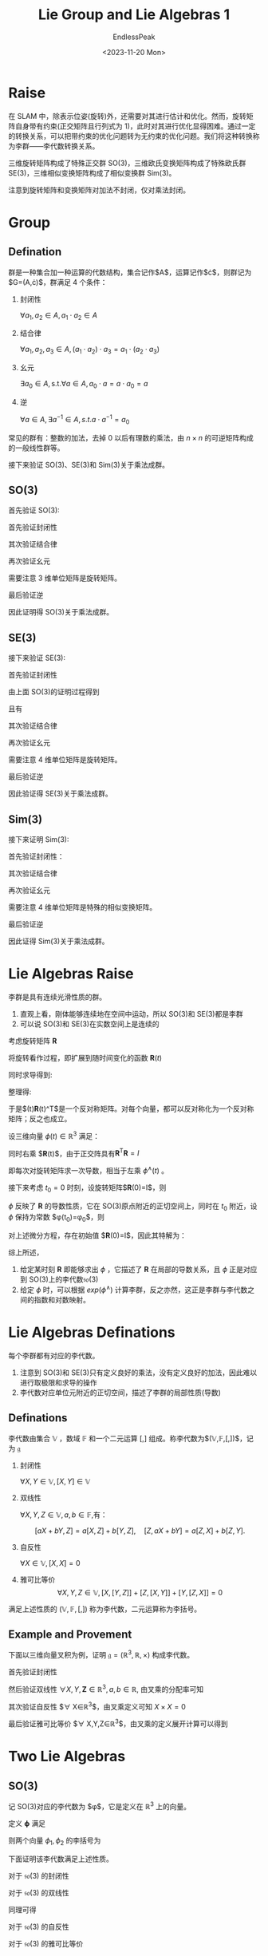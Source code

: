 #+TITLE: Lie Group and Lie Algebras 1
#+DATE: <2023-11-20 Mon>
#+AUTHOR: EndlessPeak
#+TOC: true
#+HIDDEN: false
#+DRAFT: false
#+WEIGHT: 6
#+Description: 本文记录了李群和李代数的相关概念、性质。

* Raise
在 SLAM 中，除表示位姿(旋转)外，还需要对其进行估计和优化。然而，旋转矩阵自身带有约束(正交矩阵且行列式为 1)，此时对其进行优化显得困难。通过一定的转换关系，可以把带约束的优化问题转为无约束的优化问题。我们将这种转换称为李群——李代数转换关系。

三维旋转矩阵构成了特殊正交群 SO(3)，三维欧氏变换矩阵构成了特殊欧氏群 SE(3)，三维相似变换矩阵构成了相似变换群 Sim(3)。

\begin{gather}
\operatorname{SO}(3)=\{\mathbf{R} \in \mathbb{R}^3 | \mathbf{R}\mathbf{R}^T=\mathbf{I},det(R)=1\} \\
\operatorname{SE}(3) =\{\mathbf{T}\in\left [\begin{matrix}{\mathbf{R}}&{\mathbf{t}}\\{\mathbf{0}^{\mathrm{T}}}&{1}\\\end{matrix}\right ]\in\mathbb{R}^{4\times4}|\mathbf{R}\in\mathrm{SO}(3),\mathbf{t}\in\mathbb{R}^{3}\} \\
\operatorname{Sim}(3) =\{\mathbf{S}\in\left [\begin{matrix}{s\mathbf{R}}&{\mathbf{t}}\\{\mathbf{0}^{\mathrm{T}}}&{1}\\\end{matrix}\right ]\in\mathbb{R}^{4\times4}|\mathbf{R}\in\mathrm{SO}(3),\mathbf{t}\in\mathbb{R}^{3}\} \\
\end{gather}

注意到旋转矩阵和变换矩阵对加法不封闭，仅对乘法封闭。
* Group
** Defination
群是一种集合加一种运算的代数结构，集合记作$A$，运算记作$\cdot$，则群记为$G=(A,\cdot)$，群满足 4 个条件：
1. 封闭性

   $\forall a_1,a_2\in A, a_1\cdot a_2\in A$

2. 结合律

   $\forall a_1,a_2,a_3\in A,(a_1\cdot a_2)\cdot a_3=a_1\cdot(a_2\cdot a_3)$

3. 幺元

   $\exists a_0\in A,\mathrm{s.t.}\forall a\in A, a_0\cdot a=a\cdot a_0=a$

4. 逆

   $\forall a\in A,\exists a^{-1}\in A, s.t. a\cdot a^{-1}=a_{0}$

常见的群有：整数的加法，去掉 0 以后有理数的乘法，由 $n \times n$ 的可逆矩阵构成的一般线性群等。

接下来验证 SO(3)、SE(3)和 Sim(3)关于乘法成群。

** SO(3)
首先验证 SO(3):
\begin{equation}
\operatorname{SO}(3)=\{\mathbf{R} \in \mathbb{R}^3 | \mathbf{R}\mathbf{R}^T=\mathbf{I},det(R)=1\}
\end{equation}

首先验证封闭性
\begin{gather}
\mathbf{R}_1\mathbf{R}_2 \in \mathbb{R}^{3 \times 3} \\
(\mathbf{R}_1\mathbf{R}_2)(\mathbf{R}_1\mathbf{R}_2)^T=\mathbf{R}_1\mathbf{R}_2\mathbf{R}_2^\mathrm{T}\mathbf{R}_1^\mathrm{T}=\boldsymbol{I} \\
\det(\mathbf{R}_1\mathbf{R}_2)=\det(\mathbf{R}_1)\det(\mathbf{R}_2)=1
\end{gather}

其次验证结合律
\begin{equation}
(\mathbf{R}_1\mathbf{R}_2)\mathbf{R}_3=\mathbf{R}_1(\mathbf{R}_2)\mathbf{R}_3)
\end{equation}

再次验证幺元
\begin{equation}
\exists \boldsymbol{E}_{3\times 3}, s.t. \boldsymbol{R}\boldsymbol{E}=\boldsymbol{R}
\end{equation}
需要注意 3 维单位矩阵是旋转矩阵。

最后验证逆
\begin{align}
\forall \boldsymbol{R}, \boldsymbol{R}_1^{-1}(\boldsymbol{R}_1^{-1})^{\mathrm{T}}=\boldsymbol{R}_1^{-1}(\boldsymbol{R}_1^{\mathrm{T}})^{-1}=\boldsymbol{R}_1^{-1}\boldsymbol{R}=\boldsymbol{I} \\
\det(\mathbf{R}_1^{-1})=\det(\mathbf{R}_1^{\mathrm{T}})=\det(\mathbf{R})=1
\end{align}

因此证明得 SO(3)关于乘法成群。

** SE(3)
接下来验证 SE(3):
\begin{equation}
\operatorname{SE}(3) =\{T\in\left [\begin{matrix}{\mathbf{R}}&{\mathbf{t}}\\{\mathbf{0}^{\mathrm{T}}}&{1}\\\end{matrix}\right ]\in\mathbb{R}^{4\times4}|\mathbf{R}\in\mathrm{SO}(3),\mathbf{t}\in\mathbb{R}^{3}\}
\end{equation}

首先验证封闭性
\begin{equation}
T_{1}T_{2} =\begin{bmatrix}\mathbf{R}_{1}&\mathbf{t}_{1}\\\mathbf{0}^{\mathrm{T}}&1\end{bmatrix}\begin{bmatrix}\mathbf{R}_{2}&\mathbf{t}_{2}\\\mathbf{0}^{\mathrm{T}}&1\end{bmatrix}=\begin{bmatrix}\mathbf{R}_{1}\mathbf{R}_{2}&\mathbf{R}_{1}\mathbf{t}_{2}+\mathbf{t}_{1}\\\mathbf{0}^{\mathrm{T}}&1\end{bmatrix} 
\end{equation}

由上面 SO(3)的证明过程得到
\begin{equation}
\mathbf{R}_1\mathbf{R}_2 \in \operatorname{SO}(3)
\end{equation}

且有
\begin{equation}
\mathbf{R}_1\mathbf{t}_2+\mathbf{t}_1 \in \mathbb{R}^3
\end{equation}

其次验证结合律
\begin{equation}
(\mathbf{T}_1\mathbf{T}_2)\mathbf{T}_3=\mathbf{T}_1(\mathbf{T}_2\mathbf{T}_3)
\end{equation}

再次验证幺元
\begin{equation}
\exists \boldsymbol{E}_{4\times 4}, s.t. \boldsymbol{T}\boldsymbol{E}=\boldsymbol{T}
\end{equation}
需要注意 4 维单位矩阵是旋转矩阵。

最后验证逆
\begin{gather}
\forall \boldsymbol{T}=\begin{bmatrix} \mathbf{R} & \mathbf{t}\\ \mathbf{0^{\mathrm{T}}} & 1 \end{bmatrix},
\exists \mathbf{T}^{-1}=\begin{bmatrix} \mathbf{R}^{-1} & -\mathbf{R}^{-1}\mathbf{t}\\ \mathbf{0^{\mathrm{T}}} & 1 \end{bmatrix},
s.t. \mathbf{T}^{-1} \mathbf{T} = \mathbf{E} \\
\det{T}=\det{T}^{-1}=1
\end{gather}

因此验证得 SE(3)关于乘法成群。

** Sim(3)
接下来证明 Sim(3):
\begin{equation}
\operatorname{Sim}(3) = \left\{ S \in \begin{bmatrix} s\mathbf{R} & \boldsymbol{t} \\ \boldsymbol{0}^{\mathrm{T}} & 1 \end{bmatrix} \in \mathbb{R}^{4\times4} \right\}
\end{equation}

首先验证封闭性：
\begin{equation}
S_{1}S_{2} = \begin{bmatrix} s_{1}\mathbf{R_1} & \mathbf{t_1} \\ \mathbf{0}^{\mathrm{T}} & 1 \end{bmatrix} \begin{bmatrix} s_{2}\mathbf{R_2} & t_{2} \\ \mathbf{0}^{\mathrm{T}} & 1 \end{bmatrix} = \begin{bmatrix} s_{1}s_{2}\mathbf{R_1R_2} & s_{1}\mathbf{R_1t_2}+\mathbf{t_1} \\ \mathbf{0}^{\mathrm{T}} & 1 \end{bmatrix} \in \mathbb{R}^{4\times4}
\end{equation}

其次验证结合律
\begin{equation}
(\mathbf{S}_1\mathbf{S}_2)\mathbf{S}_3=\mathbf{S}_1(\mathbf{S}_2\mathbf{S}_3)
\end{equation}

再次验证幺元
\begin{equation}
\exists \boldsymbol{E}_{4\times 4}, s.t. \boldsymbol{S}\boldsymbol{E}=\boldsymbol{S}
\end{equation}
需要注意 4 维单位矩阵是特殊的相似变换矩阵。

最后验证逆
\begin{equation}
\forall \mathbf{S}=\begin{bmatrix} s\mathbf{R} & \boldsymbol{t} \\ \boldsymbol{0}^{\mathrm{T}} & 1 \end{bmatrix},
\exists \mathbf{S}^{-1}=\begin{bmatrix} \frac{1}{s}\mathbf{R}^{-1} & -\frac{1}{s} \mathbf{R}^{-1}\mathbf{t} \\ \boldsymbol{0}^{\mathrm{T}} & 1 \end{bmatrix}, s.t.
\mathbf{S}^{-1}\mathbf{S} = \mathbf{E}
\end{equation}

因此证得 Sim(3)关于乘法成群。

* Lie Algebras Raise
李群是具有连续光滑性质的群。

1. 直观上看，刚体能够连续地在空间中运动，所以 SO(3)和 SE(3)都是李群
2. 可以说 SO(3)和 SE(3)在实数空间上是连续的

考虑旋转矩阵 $\mathbf{R}$
\begin{equation}
\mathbf{R}\mathbf{R}^\mathrm{T}=I
\end{equation}

将旋转看作过程，即扩展到随时间变化的函数 $\mathbf{R}(t)$
\begin{equation}
\mathbf{R}(t)\mathbf{R}^\mathrm{T}(t)=I
\end{equation}

同时求导得到:
\begin{equation}
\dot{\mathbf{R}}(t)\mathbf{R}(t)^\mathrm{T}+\mathbf{R}(t)\dot{\mathbf{R}}(t)^\mathrm{T}=0
\end{equation}

整理得:
\begin{equation}
\dot{\mathbf{R}}(t)\mathbf{R}(t)^\mathrm{T}=-\left(\dot{\mathbf{R}}(t)\mathbf{R}(t)^\mathrm{T}\right)^\mathrm{T}
\end{equation}

于是$\dot{\mathbf{R}}(t)\mathbf{R}(t)^\mathrm{T}$是一个反对称矩阵。对每个向量，都可以反对称化为一个反对称矩阵；反之也成立。

\begin{equation}
\left.a^{\wedge}=A=\left[\begin{array}{ccc}0&-a_3&a_2\\\\a_3&0&-a_1\\\\-a_2&a_1&0\end{array}\right.\right],\quad A^{\vee}=a
\end{equation}

设三维向量 $\phi(t) \in \mathbb{R}^3$ 满足：
\begin{equation}
\dot{\mathbf{R}}(t)\mathbf{R}(t)^\mathrm{T}=\phi(t)^{\wedge}
\end{equation}

同时右乘 $\mathbf{R}(t)$，由于正交阵具有$\mathbf{R}^\mathrm{T}\mathbf{R}=I$
\begin{equation}
\left.\dot{\mathbf{R}}(t)=\phi(t)^{\wedge}\mathbf{R}(t)=\left[\begin{array}{ccc}0&-\phi_3&\phi_2\\ \phi_3 & 0 & -\phi_1 \\ -\phi_2 & \phi_1 & 0 \end{array}\right.\right]\mathbf{R}(t)
\end{equation}

即每次对旋转矩阵求一次导数，相当于左乘 $\phi^{\wedge}(t)$ 。

接下来考虑 $t_0=0$ 时刻，设旋转矩阵$\mathbf{R}(0)=I$，则
\begin{equation}
\begin{aligned}
\mathbf{R}\left(t\right) &\approx \mathbf{R}\left(t_{0}\right) + \dot{\mathbf{R}}\left(t_{0}\right)\left(t-t_{0}\right) \\
&= \mathbf{R}\left(t_{0}\right) + \phi\left(t_0\right)^{\wedge}\mathbf{R}(t_0)\left(t-t_{0}\right) \\
&= I + \phi\left(t_{0}\right)^{\wedge}\left(t\right)
\end{aligned}
\end{equation}

$\phi$ 反映了 $\mathbf{R}$ 的导数性质，它在 SO(3)原点附近的正切空间上，同时在 $t_0$ 附近，设 $\phi$ 保持为常数 $\phi(t_0)=\phi_0$，则
\begin{equation}
\dot{\mathbf{R}}(t)=\phi(t_0)^{\wedge}\mathbf{R}(t)=\phi_0^{\wedge}\mathbf{R}(t)
\end{equation}

对上述微分方程，存在初始值 $\mathbf{R}(0)=I$，因此其特解为：
\begin{equation}
\mathbf{R}(t)=exp(\phi_0^{\wedge}t)
\end{equation}

综上所述，
1. 给定某时刻 $\mathbf{R}$ 即能够求出 $\phi$ ，它描述了 $\mathbf{R}$ 在局部的导数关系，且 $\phi$ 正是对应到 SO(3)上的李代数$\mathfrak{so}(3)$
2. 给定 $\phi$ 时，可以根据 $exp(\phi^{\wedge})$ 计算李群，反之亦然，这正是李群与李代数之间的指数和对数映射。

* Lie Algebras Definations
每个李群都有对应的李代数。

1. 注意到 SO(3)和 SE(3)只有定义良好的乘法，没有定义良好的加法，因此难以进行取极限和求导的操作
2. 李代数对应单位元附近的正切空间，描述了李群的局部性质(导数)

** Definations
李代数由集合 $\mathbb{V}$ ，数域 $\mathbb{F}$ 和一个二元运算 $[,]$ 组成。称李代数为$(\mathbb{V},\mathbb{F},[,])$，记为 $\mathfrak{g}$

1. 封闭性

   $\forall X,Y\in\mathbb{V},[X,Y]\in\mathbb{V}$

2. 双线性

   $\forall X,Y,Z\in\mathbb{V},a,b\in\mathbb{F}$,有：

   $$
   [aX+bY,Z]=a[X,Z]+b[Y,Z],\quad[Z,aX+bY]=a[Z,X]+b[Z,Y].
   $$

3. 自反性

   $\forall X\in\mathbb{V},[X, X] = 0$

4. 雅可比等价 
   $$
   \forall X,Y,Z\in\mathbb{V},[X,[Y,Z]]+[Z,[X,Y]]+[Y,[Z,X]]=0
   $$

满足上述性质的 $(\mathbb{V},\mathbb{F},[,])$ 称为李代数，二元运算称为李括号。

** Example and Provement
下面以三维向量叉积为例，证明 $\mathfrak{g}=(\mathbb{R}^3,\mathbb{R},\times)$ 构成李代数。

首先验证封闭性

\begin{equation}
\forall X,Y\in\mathbb{R}^3 X\times Y\in\mathbb{R}^3
\end{equation}

然后验证双线性 $\forall X,Y,\mathbf{Z}\in\mathbb{R}^3,a,b\in\mathbb{R}$, 由叉乘的分配率可知

\begin{equation}
\begin{aligned}
(aX+bY)\times\mathbf{Z}=a(X\times\mathbf{Z})+b(Y\times\mathbf{Z})
\mathbf{Z}\times(a\mathbf{X}+b\mathbf{Y})=a(\mathbf{Z}\times\mathbf{X})+b(\mathbf{Z}\times\mathbf{Y})
\end{aligned}
\end{equation}

其次验证自反性 $\forall X\in\mathbb{R}^3$，由叉乘定义可知 $X\times X=0$

最后验证雅可比等价
$\forall X,Y,Z\in\mathbb{R}^3$，由叉乘的定义展开计算可以得到

\begin{equation}
X\times(Y\times\mathbf{Z})+\mathbf{Z}\times(X\times Y)+Y\times(\mathbf{Z}\times X)=\mathbf{0}
\end{equation}

* Two Lie Algebras
** SO(3)
记 SO(3)对应的李代数为 $\phi$，它是定义在 $\mathbb{R}^3$ 上的向量。

定义 $\mathbf{\phi}$ 满足
\begin{equation}
\mathbf{\phi}=\phi^{\wedge}=\left[\begin{array}{ccc}0&-\phi_3&\phi_2\\ \phi_3 & 0 & -\phi_1 \\ -\phi_2 & \phi_1 & 0 \end{array}\right]\in\mathbb{R}^{3 \times 3}
\end{equation}

则两个向量 $\phi_1,\phi_2$ 的李括号为
\begin{equation}
[\phi_1,\phi_2]=(\mathbf{\Phi}_1\mathbf{\Phi}_2-\mathbf{\Phi}_2\mathbf{\Phi}_1)^\vee 
\end{equation}

下面证明该李代数满足上述性质。
\begin{equation}
\mathfrak{so}(3)=\{\phi\in\mathbb{R}^{3},\Phi=\phi^{\wedge}\in\mathbb{R}^{3\times3}\}
\end{equation}


对于 $\mathfrak{so}(3)$ 的封闭性
\begin{equation}
\forall\phi_{1},\phi_{2}\in\mathbb{R}^{3},[\phi_{1},\phi_{2}]=(\Phi_{1}\Phi_{2}-\Phi_{2}\Phi_{1})^{\vee}\in\mathbb{R}^{3}
\end{equation}

对于 $\mathfrak{so}(3)$ 的双线性
\begin{equation}
\begin{aligned}
&\forall\phi_1,\phi_2,\phi_3\in\mathbb{R}^3,a,b\in\mathbb{R} \\
\left[a\phi_{1}+b\phi_{2},\phi_{3}\right] &=[(a\Phi_{1}+b\Phi_{2})\Phi_{3}-\Phi_{3}(a\Phi_{1}+b\Phi_{2})]^{v} \\
&=[a(\Phi_{1}\Phi_{3}-\Phi_{3}\Phi_{1})+b(\Phi_{2}\Phi_{3}-\Phi_{3}\Phi_{2})]^{v} \\
&=a(\Phi_{1}\Phi_{3}-\Phi_{3}\Phi_{1})^{\vee}+b(\Phi_{2}\Phi_{3}-\Phi_{3}\Phi_{2})^{\vee} \\
&=a[\phi_{1},\phi_{3}]+b[\phi_{2},\phi_{3}]
\end{aligned}
\end{equation}

同理可得
\begin{equation}
[\phi_{3},a\phi_{1}+b\phi_{2}]=a[\phi_{3},\phi_{1}]+b[\phi_{3},\phi_{2}]
\end{equation}

对于 $\mathfrak{so}(3)$ 的自反性
\begin{equation}
\forall\phi\in\mathbb{R}^3,[\phi,\phi]=(\Phi\Phi-\Phi\Phi)^\vee=\mathbf{0}
\end{equation}

对于 $\mathfrak{so}(3)$ 的雅可比等价
\begin{equation}
\begin{aligned}
&\forall\phi,\phi_{\circ}\phi_{\circ}\in\mathbb{R}^{3} \\
\left[\phi_{1},[\phi_{2},\phi_{3}]\right]&=[\phi_{1},(\Phi_{2}\Phi_{3}-\Phi_{3}\Phi_{2})^{\vee}] \\
&=[\Phi_{1}(\Phi_{2}\Phi_{3}-\Phi_{3}\Phi_{2})-(\Phi_{2}\Phi_{3}-\Phi_{3}\Phi_{2})\Phi_{1}]^{\vee}
\end{aligned}
\end{equation}

同理
\begin{equation}
\begin{aligned}
\left[\phi_{3},[\phi_{1},\phi_{2}]\right]=[\Phi_{3}(\Phi_{1}\Phi_{2}-\Phi_{2}\Phi_{1})-(\Phi_{1}\Phi_{2}-\Phi_{2}\Phi_{1})\Phi_{3}]^{\vee} \\
\left[\phi_{2},[\phi_{3},\phi_{1}]\right]=[\Phi_{2}(\Phi_{3}\Phi_{1}-\Phi_{1}\Phi_{3})-(\Phi_{3}\Phi_{1}-\Phi_{1}\Phi_{3})\Phi_{2}]^{\vee}
\end{aligned}
\end{equation}

相加可得
\begin{equation}
\left[\phi_{1},[\phi_{2},\phi_{3}]\right]+\left[\phi_{3},[\phi_{1},\phi_{2}]\right]+\left[\phi_{2},[\phi_{3},\phi_{1}]\right]=0
\end{equation}

综上所述，$\mathfrak{so}(3)$ 满足李代数的性质，该李代数形式为:
\begin{equation}
\mathfrak{so}(3) = \left\{ \phi \in \mathbb{R}^3 , \Phi=\phi^{\wedge} \in \mathbb{R}^{3 \times 3}\right\}
\end{equation}

该李代数是一个由三维向量组成的集合，每个向量对应到一个反对称矩阵，它与特殊正交群 SO(3)的关系为指数映射
\begin{equation}
\mathbf{R}(t)=exp(\phi^{\wedge})
\end{equation}
** SE(3)
与 $\mathfrak{so}(3)$ 相似，$\mathfrak{se}(3)$ 位于 $\mathbb{R}^6$ 空间中 
\begin{equation}
\mathfrak{se}(3)=\left\{\xi=\left[\begin{array}{c}\rho\\\phi\end{array}\right]\in\mathbb{R}^6,\rho\in\mathbb{R}^3,\phi\in\mathfrak{so}\left(3\right),\xi^{\wedge}=\left[\begin{array}{cc}\phi^{\wedge}&\rho\\\\\mathbf{0}^{\mathrm{T}}&0\end{array}\right]\in\mathbb{R}^{4\times4}\right\}
\end{equation}

把每个 $\mathfrak{se}(3)$ 元素记作 $\epsilon$ ，它是一个六维向量，
1. 前三维为平移(不是变换矩阵中的平移)，记为 $\rho$，
2. 后三维为旋转，记作 $\phi$，实质上是 $\mathfrak{so}(3)$ 元素

此处 $\wedge$ 不再表示反对称，而是满足
\begin{equation}
\xi^{\wedge}=\left[\begin{array}{cc}\phi^{\wedge}&\rho\\ \mathbf{0}^{\mathrm{T}}&0\end{array}\right]\in\mathbb{R}^{4\times4}
\end{equation}

形式上仍然保留 $\wedge$ 和 $\vee$ 来指代从“向量到矩阵”和“从矩阵到向量”的关系，李代数 $\mathfrak{se}(3)$ 可以简单理解成一个平移加一个 $\mathfrak{so}(3)$ 构成的向量(此平移不直接是平移)

李代数 $\mathfrak{se}(3)$ 具有李括号:
\begin{equation}
\left[\xi_1,\xi_2\right]=(\xi_1^{\wedge}\xi_2^{\wedge}-\xi_2^{\wedge}\xi_1^{\wedge})^\vee
\end{equation}

下面证明 $\mathfrak{se}(3)$  满足李代数的性质

对于 $\mathfrak{se}(3)$ 封闭性，
\begin{equation}
\begin{aligned}
&\forall\boldsymbol{\xi}_1,\boldsymbol{\xi}_2\in\mathbb{R}^6 \\
[\xi_{1},\xi_{2}]& =(\xi_{1}^{\Lambda}\xi\xi_{2}^{\Lambda}-\xi_{2}^{\Lambda}\xi_{1}^{\Lambda})^{\vee}  \\
&\left.=\left(\begin{bmatrix}\phi_1^{\wedge}&\boldsymbol{\rho}_1\\\mathbf{0}^{\mathrm{T}}&0\end{bmatrix}\right.\begin{bmatrix}\phi_2^{\wedge}&\boldsymbol{\rho}_2\\\mathbf{0}^{\mathrm{T}}&0\end{bmatrix}-\begin{bmatrix}\phi_2^{\wedge}&\boldsymbol{\rho}_2\\\mathbf{0}^{\mathrm{T}}&0\end{bmatrix}\begin{bmatrix}\phi_1^{\wedge}&\boldsymbol{\rho}_1\\\mathbf{0}^{\mathrm{T}}&0\end{bmatrix}\right)^{\vee} \\
&\left.=\left(\begin{bmatrix}\phi_1^{\wedge}\phi_2^{\wedge}&\phi_1^{\wedge}\boldsymbol{\rho}_2\\\mathbf{0}^\mathrm{T}&0\end{bmatrix}\right.-\begin{bmatrix}\phi_2^{\wedge}\phi_1^{\wedge}&\phi_2^{\wedge}\boldsymbol{\rho}_1\\\mathbf{0}^\mathrm{T}&0\end{bmatrix}\right)^{\vee} \\
&=\begin{bmatrix}\phi_{1}^{\wedge}\phi_{2}^{\wedge}-\phi_{2}^{\wedge}\phi_{1}^{\wedge}&\phi_{1}^{\wedge}\rho_{2}-\phi_{2}^{\wedge}\rho_{1}\\\mathbf{0}^{\mathrm{T}}&0\end{bmatrix}^{\vee}
\end{aligned}
\end{equation}

由于 $\mathfrak{so}(3)$ 的封闭性可知
\begin{equation}
(\phi_{1}^{\wedge}\phi_{2}^{\wedge}-\phi_{2}^{\wedge}\phi_{1}^{\wedge})^{\vee}\in\mathfrak{so}(3)
\end{equation}

由于 $\phi_i^{\wedge}$ 为 $3 \times 3$ 反对称矩阵，且 $\mathbf{\rho}_i$ 是三维向量，因此容易得到
\begin{equation}
\phi_1^\wedge\boldsymbol{\rho}_2-\phi_2^\wedge\boldsymbol{\rho}_1\in\mathbb{R}^6
\end{equation}

对于 $\mathfrak{se}(3)$ 的双线性
\begin{equation}
\begin{aligned}
&\forall\xi_{1},\xi_{2},\xi_{3}\in\mathbb{R}^{6},a,b\in\mathbb{R} \\
[a\xi_{1}+b\xi_{2},\xi_{3}]& =[(a\xi_{1}^{\Lambda}+b\xi_{2}^{\Lambda})\xi_{3}^{\Lambda}-\xi_{3}^{\Lambda}(a\xi_{1}^{\Lambda}+b\xi_{2}^{\Lambda})]^{\vee}  \\
&=[a(\xi_{1}^{\Lambda}\xi_{3}^{\Lambda}-\xi_{3}^{\Lambda}\xi_{1}^{\Lambda})+b(\xi_{2}^{\Lambda}\xi_{3}^{\Lambda}-\xi_{3}^{\Lambda}\xi_{2}^{\Lambda})]^{\vee} \\
&=a[\xi_{1},\xi_{3}]+b[\xi_{2},\xi_{3}]
\end{aligned}
\end{equation}

对于 $\mathfrak{se}(3)$ 的自反性
\begin{equation}
\forall\xi\in\mathbb{R}^6,[\xi,\xi]=(\xi^\Lambda\xi^\Lambda-\xi^\Lambda\xi^\Lambda)^\vee=\mathbf{0}
\end{equation}

对于 $\mathfrak{se}(3)$ 的雅可比等价性
\begin{equation}
\begin{aligned}
&\forall\xi_{1},\xi_{2},\xi_{3}\in\mathbb{R}^{6},a,b\in\mathbb{R} \\
\left[\xi_{1},[\xi_{2},\xi_{3}]\right]& =[\xi_{1},(\xi_{2}^{\Lambda}\xi_{3}^{\Lambda}-\xi_{3}^{\Lambda}\xi_{2}^{\Lambda})^{\vee}]  \\
&=[\xi_{1}^{\Lambda}(\xi_{2}^{\Lambda}\xi_{3}^{\Lambda}-\xi_{3}^{\Lambda}\xi_{2}^{\Lambda})-(\xi_{2}^{\Lambda}\xi_{3}^{\Lambda}-\xi_{3}^{\Lambda}\xi_{2}^{\Lambda})\xi_{1}^{\Lambda}]^{\vee}
\end{aligned}
\end{equation}

同理可得
\begin{equation}
\begin{aligned}
\left[\xi_{3},[\xi_{1},\xi_{2}]\right]=[\xi_{3}^{\Lambda}(\xi_{1}^{\Lambda}\xi_{2}^{\Lambda}-\xi_{2}^{\Lambda}\xi_{1}^{\Lambda})-(\xi_{1}^{\Lambda}\xi_{2}^{\Lambda}-\xi_{2}^{\Lambda}\xi_{1}^{\Lambda})\xi_{3}^{\Lambda}]^{V} \\
\left[\xi_{2},[\xi_{3},\xi_{1}]\right]=[\xi_{2}^{\Lambda}(\xi_{3}^{\Lambda}\xi_{1}^{\Lambda}-\xi_{1}^{\Lambda}\xi_{3}^{\Lambda})-(\xi_{3}^{\Lambda}\xi_{1}^{\Lambda}-\xi_{1}^{\Lambda}\xi_{3}^{\Lambda})\xi_{2}^{\Lambda}]^{V}
\end{aligned}
\end{equation}

三个式子相加即得
\begin{equation}
\left[\xi_{1},[\xi_{2},\xi_{3}]\right]+\left[\xi_{3},[\xi_{1},\xi_{2}]\right]+\left[\xi_{2},[\xi_{3},\xi_{1}]\right]=0
\end{equation}

